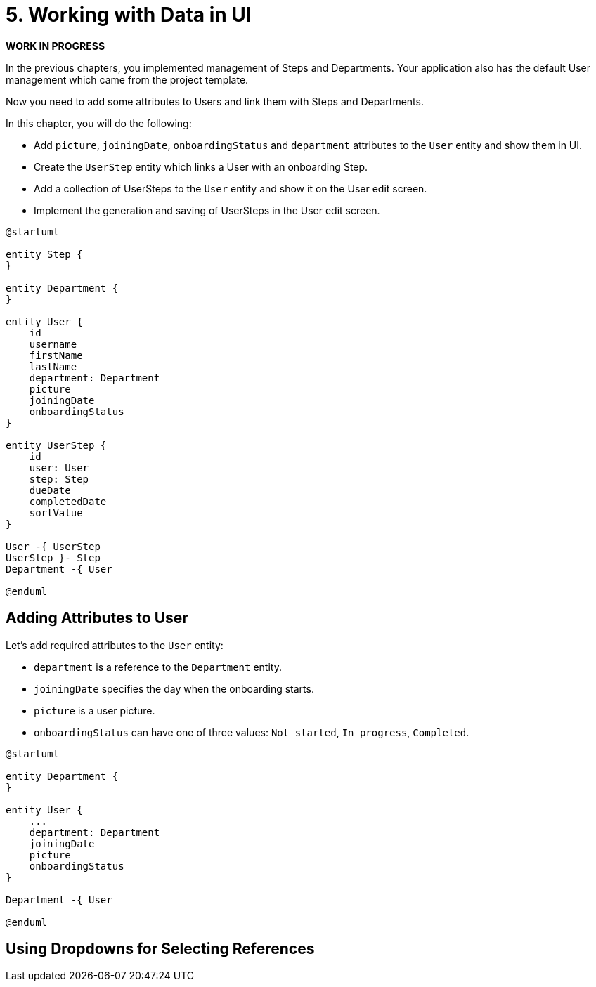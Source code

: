 = 5. Working with Data in UI

*WORK IN PROGRESS*

In the previous chapters, you implemented management of Steps and Departments. Your application also has the default User management which came from the project template.

Now you need to add some attributes to Users and link them with Steps and Departments.

In this chapter, you will do the following:

* Add `picture`, `joiningDate`, `onboardingStatus` and `department` attributes to the `User` entity and show them in UI.
* Create the `UserStep` entity which links a User with an onboarding Step.
* Add a collection of UserSteps to the `User` entity and show it on the User edit screen.
* Implement the generation and saving of UserSteps in the User edit screen.

[plantuml]
....
@startuml

entity Step {
}

entity Department {
}

entity User {
    id
    username
    firstName
    lastName
    department: Department
    picture
    joiningDate
    onboardingStatus
}

entity UserStep {
    id
    user: User
    step: Step
    dueDate
    completedDate
    sortValue
}

User -{ UserStep
UserStep }- Step
Department -{ User

@enduml
....


== Adding Attributes to User

Let's add required attributes to the `User` entity:

* `department` is a reference to the `Department` entity.
* `joiningDate` specifies the day when the onboarding starts.
* `picture` is a user picture.
* `onboardingStatus` can have one of three values: `Not started`, `In progress`, `Completed`.

[plantuml]
....
@startuml

entity Department {
}

entity User {
    ...
    department: Department
    joiningDate
    picture
    onboardingStatus
}

Department -{ User

@enduml
....

== Using Dropdowns for Selecting References
